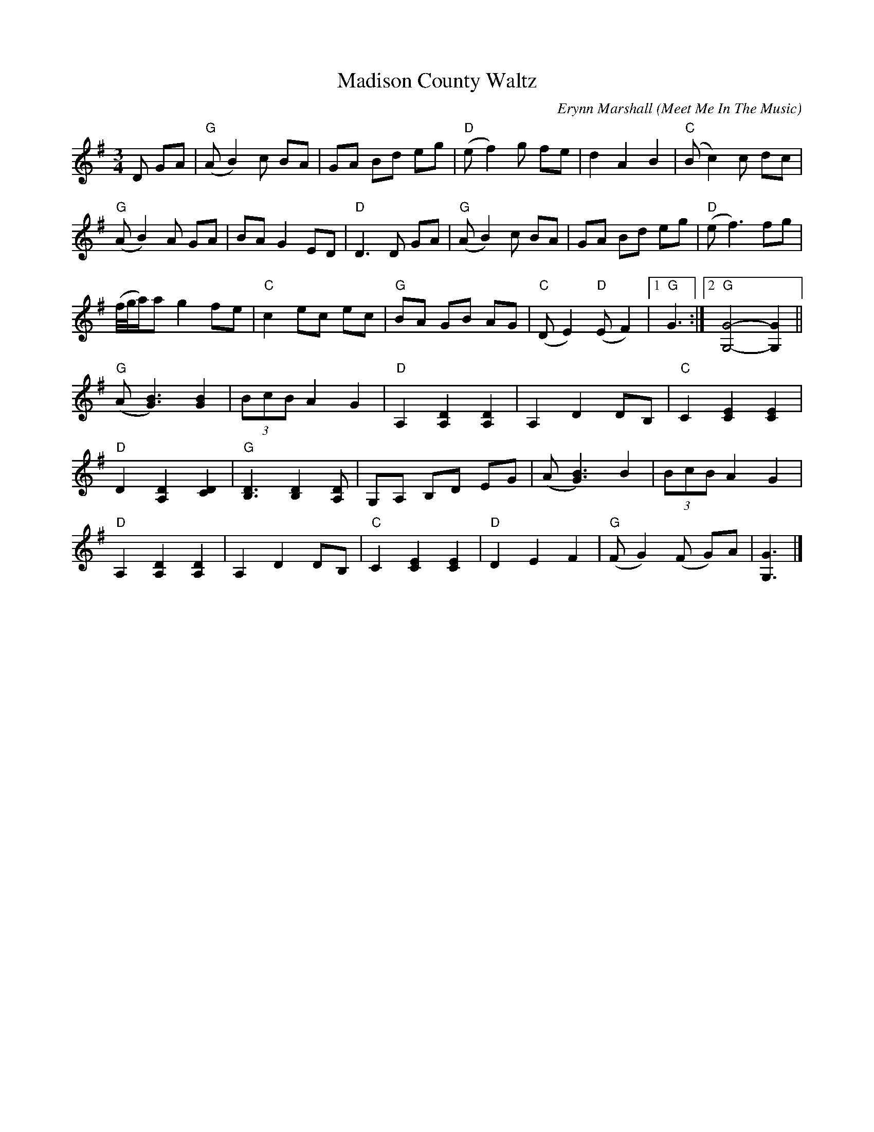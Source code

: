 X: 1
T: Madison County Waltz
C: Erynn Marshall
O: Meet Me In The Music
R: waltz
Z: 2020 John Chambers <jc:trillian.mit.edu>
S: https://www.facebook.com/groups/Fiddletuneoftheday/
S: https://www.facebook.com/groups/Fiddletuneoftheday/photos/
M: 3/4
L: 1/8
K: G
D GA |\
"G"(AB2)c BA | GA Bd eg | "D"(ef2)g fe | d2 A2 B2 | "C"(Bc2)c dc |
"G"(AB2)A GA | BAG2 ED | "D"D3D GA | "G"(AB2)c BA | GA Bd eg | "D"(ef3) fg |
(f//g//a/)a g2 fe | "C"c2 ec ec | "G"BA GB AG | "C"(DE2) "D"(EF2) |1 "G"G3 :|2 "G"[G4-G,4-] [G2G,2] ||
"G"(A[B3G3]) [B2G2] | (3BcB A2 G2 | "D"A,2 [D2A,2] [D2A,2] | A,2 D2 DB, | "C"C2 [E2C2] [E2C2] |
"D"D2 [D2A,2] [D2C2] | "G"[D3B,3] [D2B,2] [DA,] | G,A, B,D EG | (A[B3G3]) B2 | (3BcB A2 G2 |
"D"A,2 [D2A,2] [D2A,2] | A,2 D2 DB, | "C"C2 [E2C2] [E2C2] | "D"D2 E2 F2 | "G"(FG2)(F G)A | [G3G,3] |]
